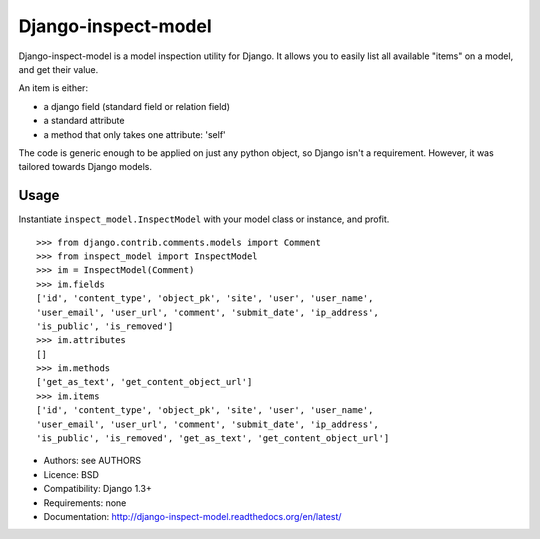 Django-inspect-model
====================

Django-inspect-model is a model inspection utility for Django. It allows you to
easily list all available "items" on a model, and get their value.

An item is either:

* a django field (standard field or relation field)
* a standard attribute
* a method that only takes one attribute: 'self'

The code is generic enough to be applied on just any python object, so Django
isn't a requirement. However, it was tailored towards Django models.

Usage
-----

Instantiate ``inspect_model.InspectModel`` with your model class or instance, and profit.

::

    >>> from django.contrib.comments.models import Comment
    >>> from inspect_model import InspectModel
    >>> im = InspectModel(Comment)
    >>> im.fields
    ['id', 'content_type', 'object_pk', 'site', 'user', 'user_name',
    'user_email', 'user_url', 'comment', 'submit_date', 'ip_address',
    'is_public', 'is_removed']
    >>> im.attributes
    []
    >>> im.methods
    ['get_as_text', 'get_content_object_url']
    >>> im.items
    ['id', 'content_type', 'object_pk', 'site', 'user', 'user_name',
    'user_email', 'user_url', 'comment', 'submit_date', 'ip_address',
    'is_public', 'is_removed', 'get_as_text', 'get_content_object_url']

* Authors: see AUTHORS
* Licence: BSD
* Compatibility: Django 1.3+
* Requirements: none
* Documentation: http://django-inspect-model.readthedocs.org/en/latest/
